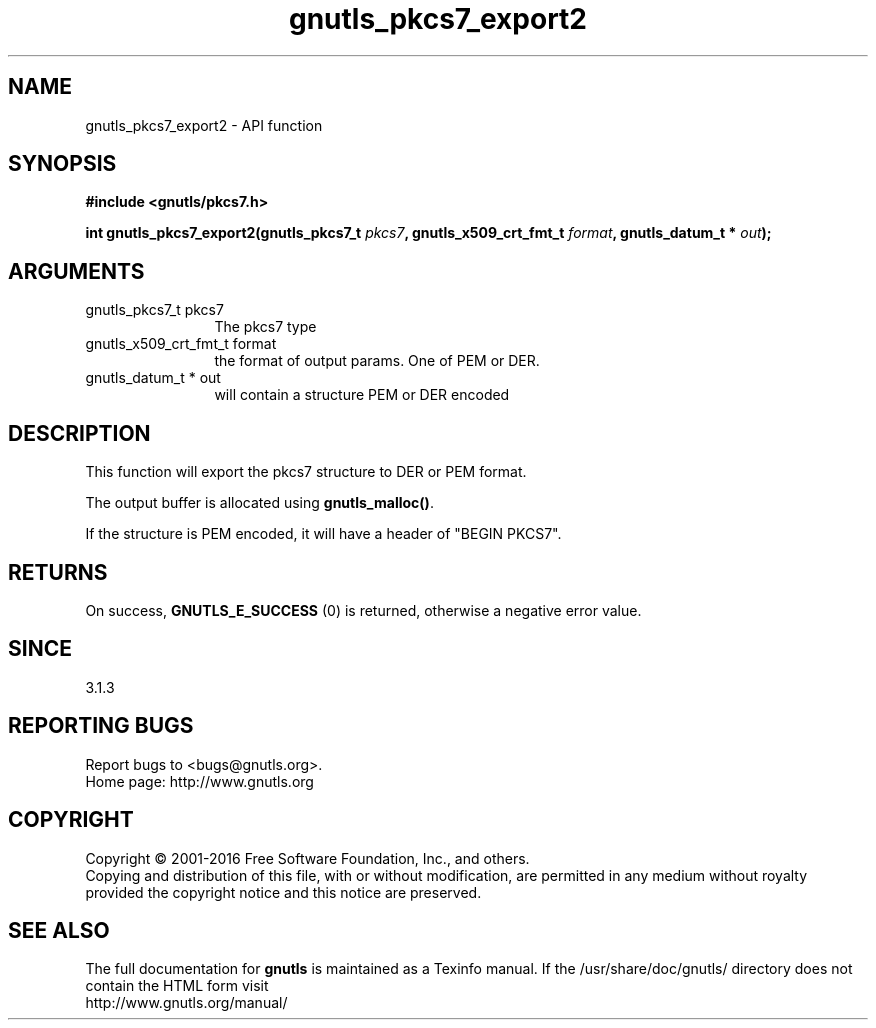 .\" DO NOT MODIFY THIS FILE!  It was generated by gdoc.
.TH "gnutls_pkcs7_export2" 3 "3.4.8" "gnutls" "gnutls"
.SH NAME
gnutls_pkcs7_export2 \- API function
.SH SYNOPSIS
.B #include <gnutls/pkcs7.h>
.sp
.BI "int gnutls_pkcs7_export2(gnutls_pkcs7_t " pkcs7 ", gnutls_x509_crt_fmt_t " format ", gnutls_datum_t * " out ");"
.SH ARGUMENTS
.IP "gnutls_pkcs7_t pkcs7" 12
The pkcs7 type
.IP "gnutls_x509_crt_fmt_t format" 12
the format of output params. One of PEM or DER.
.IP "gnutls_datum_t * out" 12
will contain a structure PEM or DER encoded
.SH "DESCRIPTION"
This function will export the pkcs7 structure to DER or PEM format.

The output buffer is allocated using \fBgnutls_malloc()\fP.

If the structure is PEM encoded, it will have a header
of "BEGIN PKCS7".
.SH "RETURNS"
On success, \fBGNUTLS_E_SUCCESS\fP (0) is returned, otherwise a
negative error value.
.SH "SINCE"
3.1.3
.SH "REPORTING BUGS"
Report bugs to <bugs@gnutls.org>.
.br
Home page: http://www.gnutls.org

.SH COPYRIGHT
Copyright \(co 2001-2016 Free Software Foundation, Inc., and others.
.br
Copying and distribution of this file, with or without modification,
are permitted in any medium without royalty provided the copyright
notice and this notice are preserved.
.SH "SEE ALSO"
The full documentation for
.B gnutls
is maintained as a Texinfo manual.
If the /usr/share/doc/gnutls/
directory does not contain the HTML form visit
.B
.IP http://www.gnutls.org/manual/
.PP
